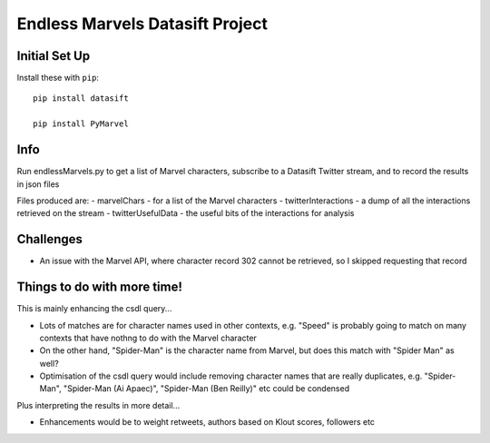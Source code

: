 Endless Marvels Datasift Project
==============================

Initial Set Up
--------------

Install these with ``pip``::

    pip install datasift
    
    pip install PyMarvel
    
Info
----

Run endlessMarvels.py to get a list of Marvel characters, subscribe to a Datasift Twitter stream, and to record the results in json files

Files produced are:
- marvelChars - for a list of the Marvel characters
- twitterInteractions - a dump of all the interactions retrieved on the stream
- twitterUsefulData - the useful bits of the interactions for analysis

Challenges
----------

- An issue with the Marvel API, where character record 302 cannot be retrieved, so I skipped requesting that record

Things to do with more time!
----------------------------

This is mainly enhancing the csdl query...

- Lots of matches are for character names used in other contexts, e.g. "Speed" is probably going to match on many contexts that have nothng to do with the Marvel character

- On the other hand, "Spider-Man" is the character name from Marvel, but does this match with "Spider Man" as well?

- Optimisation of the csdl query would include removing character names that are really duplicates, e.g. "Spider-Man", "Spider-Man (Ai Apaec)", "Spider-Man (Ben Reilly)" etc could be condensed

Plus interpreting the results in more detail...

- Enhancements would be to weight retweets, authors based on Klout scores, followers etc

